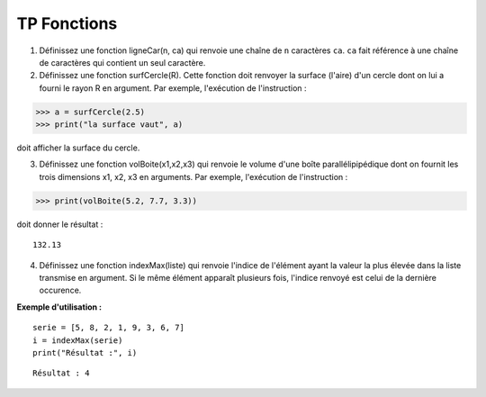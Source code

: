 ************
TP Fonctions
************

1. Définissez une fonction ligneCar(n, ca) qui renvoie une chaîne de ``n`` caractères ``ca``. ``ca`` fait référence à une chaîne de caractères qui contient un seul caractère.  

2. Définissez une fonction surfCercle(R). Cette fonction doit renvoyer la surface (l'aire) d'un cercle dont on lui a fourni le rayon R en argument. Par exemple, l'exécution de l'instruction :

>>> a = surfCercle(2.5)
>>> print("la surface vaut", a)

doit afficher la surface du cercle.

3. Définissez une fonction volBoite(x1,x2,x3) qui renvoie le volume d'une boîte parallélipipédique dont on fournit les trois dimensions x1, x2, x3 en arguments. Par exemple, l'exécution de l'instruction :

>>> print(volBoite(5.2, 7.7, 3.3)) 

doit donner le résultat :

::

   132.13

4. Définissez une fonction indexMax(liste) qui renvoie l'indice de l'élément ayant la valeur la plus élevée dans la liste transmise en argument. Si le même élément apparaît plusieurs fois, l'indice renvoyé est celui de la dernière occurence.

**Exemple d'utilisation :**

::

    serie = [5, 8, 2, 1, 9, 3, 6, 7]
    i = indexMax(serie) 
    print("Résultat :", i)

::

    Résultat : 4
